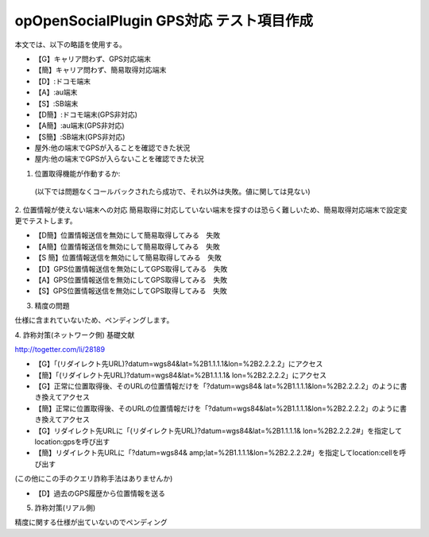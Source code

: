 ==========================================
opOpenSocialPlugin GPS対応 テスト項目作成
==========================================

本文では、以下の略語を使用する。

- 【G】キャリア問わず、GPS対応端末
- 【簡】キャリア問わず、簡易取得対応端末
- 【D】:ドコモ端末
- 【A】:au端末
- 【S】:SB端末
- 【D簡】:ドコモ端末(GPS非対応)
- 【A簡】:au端末(GPS非対応)
- 【S簡】:SB端末(GPS非対応)
- 屋外:他の端末でGPSが入ることを確認できた状況
- 屋内:他の端末でGPSが入らないことを確認できた状況

1. 位置取得機能が作動するか::
  (以下では問題なくコールバックされたら成功で、それ以外は失敗。値に関しては見ない)

.. csv-table::
  :header: テストケース,OK条件
  【D】GPS 位置取得(屋外)(2回),成功
  【D】GPS位置取得(屋内),失敗
  【D】GPS位置取得(屋外→屋内),成功→失敗
  【D】 GPS位置取得(屋内→屋外),失敗→成功
  【A】GPS位置取得(屋外)(2回),成功
  【A】GPS位置取得(屋内),失敗
  【A】 GPS位置取得(屋外→屋内),成功→失敗
  【A】GPS位置取得(屋内→屋外),失敗→成功
  【S】GPS位置取得(屋外)(2回),成功
  【S】 GPS位置取得(屋内),失敗
  【S】GPS位置取得(屋外→屋内),成功→失敗
  【S】GPS位置取得(屋内→屋外),失敗→成功
  【D簡】GPS位置取得してみる,失敗
  【D簡】簡易取得,成功
  【A簡】GPS位置取得してみる,失敗
  【A簡】簡易取得,成功
  【S簡】GPS位置取得してみる,失敗
  【S簡】簡易取得,成功

2. 位置情報が使えない端末への対応
簡易取得に対応していない端末を探すのは恐らく難しいため、簡易取得対応端末で設定変更でテストします。

- 【D簡】位置情報送信を無効にして簡易取得してみる　失敗
- 【A簡】位置情報送信を無効にして簡易取得してみる　失敗
- 【S 簡】位置情報送信を無効にして簡易取得してみる　失敗
- 【D】GPS位置情報送信を無効にしてGPS取得してみる　失敗
- 【A】GPS位置情報送信を無効にしてGPS取得してみる　失敗
- 【S】GPS位置情報送信を無効にしてGPS取得してみる　失敗

3. 精度の問題

仕様に含まれていないため、ペンディングします。

4. 詐称対策(ネットワーク側)
基礎文献

http://togetter.com/li/28189

- 【G】「(リダイレクト先URL)?datum=wgs84&lat=%2B1.1.1.1&lon=%2B2.2.2.2」にアクセス
- 【簡】「(リダイレクト先URL)?datum=wgs84&lat=%2B1.1.1.1& lon=%2B2.2.2.2」にアクセス
- 【G】正常に位置取得後、そのURLの位置情報だけを「?datum=wgs84& lat=%2B1.1.1.1&lon=%2B2.2.2.2」のように書き換えてアクセス
- 【簡】正常に位置取得後、そのURLの位置情報だけを「?datum=wgs84&lat=%2B1.1.1.1&lon=%2B2.2.2.2」のように書き換えてアクセス
- 【G】リダイレクト先URLに「(リダイレクト先URL)?datum=wgs84&lat=%2B1.1.1.1& lon=%2B2.2.2.2#」を指定してlocation:gpsを呼び出す
- 【簡】リダイレクト先URLに「?datum=wgs84& amp;lat=%2B1.1.1.1&lon=%2B2.2.2.2#」を指定してlocation:cellを呼び出す
(この他にこの手のクエリ詐称手法はありませんか)

- 【D】過去のGPS履歴から位置情報を送る

5. 詐称対策(リアル側)

精度に関する仕様が出ていないのでペンディング
